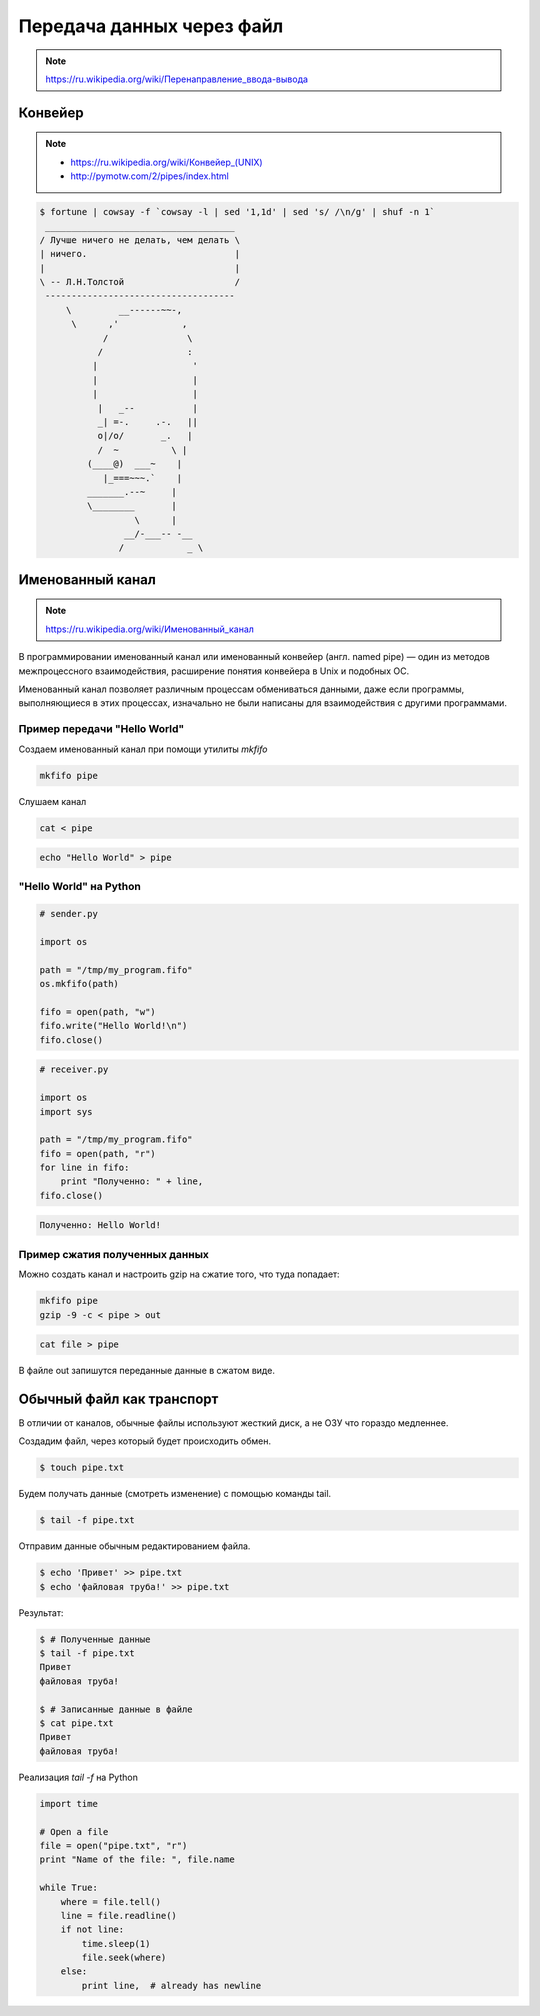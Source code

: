 Передача данных через файл
==========================

.. note::

    `<https://ru.wikipedia.org/wiki/Перенаправление_ввода-вывода>`_

Конвейер
--------

.. note::

    * `<https://ru.wikipedia.org/wiki/Конвейер_(UNIX)>`_
    * http://pymotw.com/2/pipes/index.html

.. code:: bash

    $ fortune | cowsay -f `cowsay -l | sed '1,1d' | sed 's/ /\n/g' | shuf -n 1`
     ____________________________________
    / Лучше ничего не делать, чем делать \
    | ничего.                            |
    |                                    |
    \ -- Л.Н.Толстой                     /
     ------------------------------------
         \         __------~~-,
          \      ,'            ,
                /               \
               /                :
              |                  '
              |                  |
              |                  |
               |   _--           |
               _| =-.     .-.   ||
               o|/o/       _.   |
               /  ~          \ |
             (____@)  ___~    |
                |_===~~~.`    |
             _______.--~     |
             \________       |
                      \      |
                    __/-___-- -__
                   /            _ \

Именованный канал
-----------------

.. note::

    `<https://ru.wikipedia.org/wiki/Именованный_канал>`_

В программировании именованный канал или именованный конвейер (англ. named pipe) — один из методов межпроцессного взаимодействия, расширение понятия конвейера в Unix и подобных ОС.

Именованный канал позволяет различным процессам обмениваться данными, даже если программы, выполняющиеся в этих процессах, изначально не были написаны для взаимодействия с другими программами.

Пример передачи "Hello World"
~~~~~~~~~~~~~~~~~~~~~~~~~~~~~

Создаем именованный канал при помощи утилиты `mkfifo`

.. code-block:: bash

   mkfifo pipe

Слушаем канал

.. code-block:: bash

   cat < pipe

.. code-block:: bash

   echo "Hello World" > pipe

"Hello World" на Python
~~~~~~~~~~~~~~~~~~~~~~~

.. code-block:: python

   # sender.py

   import os

   path = "/tmp/my_program.fifo"
   os.mkfifo(path)

   fifo = open(path, "w")
   fifo.write("Hello World!\n")
   fifo.close()

.. code-block:: python

   # receiver.py

   import os
   import sys

   path = "/tmp/my_program.fifo"
   fifo = open(path, "r")
   for line in fifo:
       print "Полученно: " + line,
   fifo.close()

.. code:: bash

   Полученно: Hello World!

Пример сжатия полученных данных
~~~~~~~~~~~~~~~~~~~~~~~~~~~~~~~

Можно создать канал и настроить gzip на сжатие того, что туда попадает:

.. code-block:: bash

   mkfifo pipe
   gzip -9 -c < pipe > out

.. code-block:: bash

    cat file > pipe

В файле out запишутся переданные данные в сжатом виде.

Обычный файл как транспорт
--------------------------

В отличии от каналов, обычные файлы используют жесткий диск, а не ОЗУ
что гораздо медленнее.

Создадим файл, через который будет происходить обмен.

.. code-block:: bash

    $ touch pipe.txt

Будем получать данные (смотреть изменение) с помощью команды tail.

.. code-block:: bash

    $ tail -f pipe.txt

Отправим данные обычным редактированием файла.

.. code-block:: bash

    $ echo 'Привет' >> pipe.txt
    $ echo 'файловая труба!' >> pipe.txt

Результат:

.. code-block:: bash

    $ # Полученные данные
    $ tail -f pipe.txt
    Привет
    файловая труба!

    $ # Записанные данные в файле
    $ cat pipe.txt
    Привет
    файловая труба!

Реализация `tail -f` на Python

.. code-block:: python

    import time

    # Open a file
    file = open("pipe.txt", "r")
    print "Name of the file: ", file.name

    while True:
        where = file.tell()
        line = file.readline()
        if not line:
            time.sleep(1)
            file.seek(where)
        else:
            print line,  # already has newline
